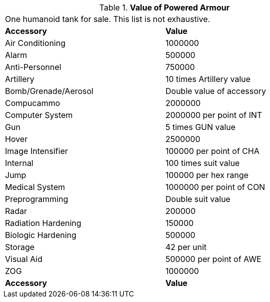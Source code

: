 // Table 42.1.6 Value of Powered Armour
.*Value of Powered Armour*
[width="75%",cols="2*<",frame="all", stripes="even"]
|===
2+<|One humanoid tank for sale. This list is not exhaustive.
s|Accessory
s|Value

|Air Conditioning
|1000000

|Alarm
|500000

|Anti-Personnel
|750000

|Artillery
|10 times Artillery value

|Bomb/Grenade/Aerosol
|Double value of accessory

|Compucammo
|2000000

|Computer System
|2000000 per point of INT

|Gun
|5 times GUN value

|Hover
|2500000

|Image Intensifier
|100000 per point of CHA

|Internal
|100 times suit value

|Jump
|100000 per hex range

|Medical System
|1000000 per point of CON

|Preprogramming
|Double suit value

|Radar
|200000

|Radiation Hardening
|150000

|Biologic Hardening
|500000

|Storage
|42 per unit

|Visual Aid
|500000 per point of AWE

|ZOG
|1000000

s|Accessory
s|Value


|===

